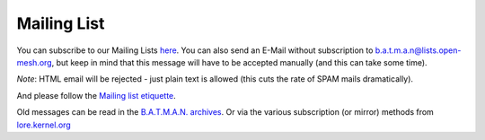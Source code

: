 .. SPDX-License-Identifier: GPL-2.0

Mailing List
============

You can subscribe to our Mailing Lists
`here <https://lists.open-mesh.org/>`__. You can also send an E-Mail
without subscription to b.a.t.m.a.n@lists.open-mesh.org, but keep in
mind that this message will have to be accepted manually (and this can
take some time).

*Note*: HTML email will be rejected - just plain text is allowed (this
cuts the rate of SPAM mails dramatically).

And please follow the `Mailing list etiquette <https://subspace.kernel.org/etiquette.html>`__.

Old messages can be read in the `B.A.T.M.A.N.
archives <https://lists.open-mesh.org/mailman3/hyperkitty/list/b.a.t.m.a.n@lists.open-mesh.org/>`__.
Or via the various subscription (or mirror) methods from
`lore.kernel.org <https://lore.kernel.org/batman>`__
